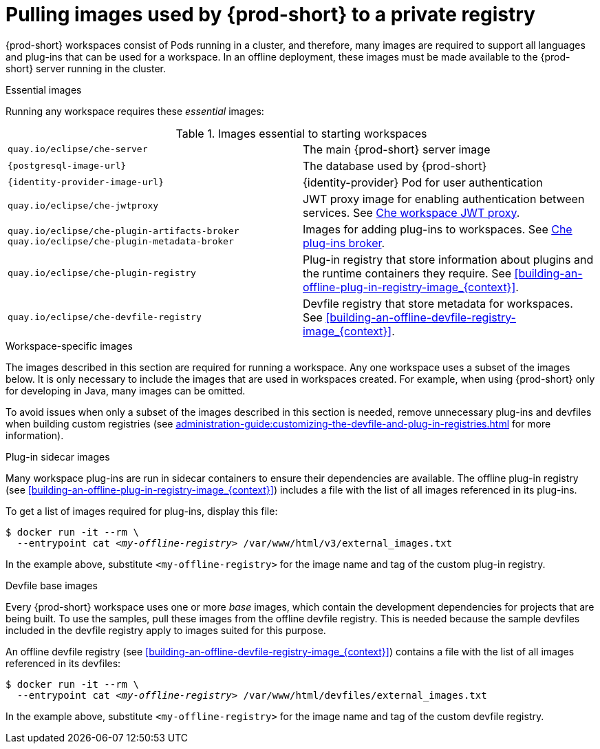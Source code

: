[id="pulling-images-used-by-{prod-id-short}-to-a-private-registry_{context}"]
= Pulling images used by {prod-short} to a private registry

{prod-short} workspaces consist of Pods running in a cluster, and therefore, many images are required to support all languages and plug-ins that can be used for a workspace. In an offline deployment, these images must be made available to the {prod-short} server running in the cluster.

.Essential images

Running any workspace requires these _essential_ images:

.Images essential to starting workspaces
[cols="2*"]
|===
| `quay.io/eclipse/che-server`
| The main {prod-short} server image

| `{postgresql-image-url}`
| The database used by {prod-short}

| `{identity-provider-image-url}`
| {identity-provider} Pod for user authentication

| `quay.io/eclipse/che-jwtproxy`
| JWT proxy image for enabling authentication between services. See xref:administration-guide:che-workspaces-architecture.adoc#che-workspace-jwt-proxy_{context}[Che workspace JWT proxy].

| `quay.io/eclipse/che-plugin-artifacts-broker` +
  `quay.io/eclipse/che-plugin-metadata-broker`
| Images for adding plug-ins to workspaces. See xref:administration-guide:che-workspaces-architecture.adoc#che-plug-in-broker_{context}[Che plug-ins broker].

| `quay.io/eclipse/che-plugin-registry` 
| Plug-in registry that store information about plugins and the runtime containers they require. See xref:building-an-offline-plug-in-registry-image_{context}[].

| `quay.io/eclipse/che-devfile-registry`
| Devfile registry that store metadata for workspaces. See xref:building-an-offline-devfile-registry-image_{context}[].
|===

.Workspace-specific images

The images described in this section are required for running a workspace. Any one workspace uses a subset of the images below. It is only necessary to include the images that are used in workspaces created. For example, when using {prod-short} only for developing in Java, many images can be omitted.

To avoid issues when only a subset of the images described in this section is needed, remove unnecessary plug-ins and devfiles when building custom registries (see xref:administration-guide:customizing-the-devfile-and-plug-in-registries.adoc[] for more information).


.Plug-in sidecar images

Many workspace plug-ins are run in sidecar containers to ensure their dependencies are available. The offline plug-in registry (see xref:building-an-offline-plug-in-registry-image_{context}[]) includes a file with the list of all images referenced in its plug-ins.

To get a list of images required for plug-ins, display this file:

[subs="+quotes"]
----
$ docker run -it --rm \
  --entrypoint cat _<my-offline-registry>_ /var/www/html/v3/external_images.txt
----

In the example above, substitute `<my-offline-registry>` for the image name and tag of the custom plug-in registry.

.Devfile base images

Every {prod-short} workspace uses one or more _base_ images, which contain the development dependencies for projects that are being built. To use the samples, pull these images from the offline devfile registry. This is needed because the sample devfiles included in the devfile registry apply to images suited for this purpose.

An offline devfile registry (see xref:building-an-offline-devfile-registry-image_{context}[]) contains a file with the list of all images referenced in its devfiles:

[subs="+quotes"]
----
$ docker run -it --rm \
  --entrypoint cat _<my-offline-registry>_ /var/www/html/devfiles/external_images.txt
----

In the example above, substitute `<my-offline-registry>` for the image name and tag of the custom devfile registry.
